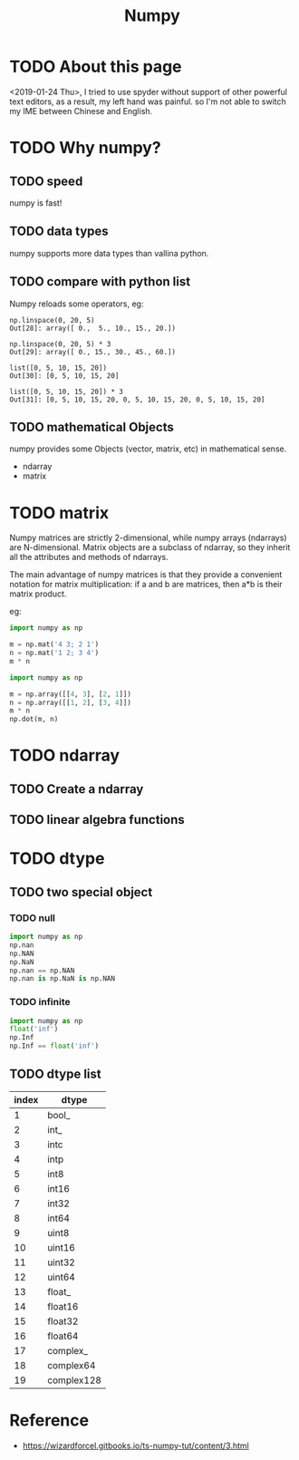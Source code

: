 #+TITLE: Numpy

* TODO About this page
<2019-01-24 Thu>, I tried to use spyder without support of other powerful text editors, as a result, my left hand was painful. so I'm not able to switch my IME between Chinese and English.
* TODO Why numpy?
** TODO speed
numpy is fast!
** TODO data types
numpy supports more data types than vallina python.
** TODO compare with python list
Numpy reloads some operators, eg:
#+BEGIN_SRC shell
  np.linspace(0, 20, 5)
  Out[28]: array([ 0.,  5., 10., 15., 20.])

  np.linspace(0, 20, 5) * 3
  Out[29]: array([ 0., 15., 30., 45., 60.])

  list([0, 5, 10, 15, 20])
  Out[30]: [0, 5, 10, 15, 20]

  list([0, 5, 10, 15, 20]) * 3
  Out[31]: [0, 5, 10, 15, 20, 0, 5, 10, 15, 20, 0, 5, 10, 15, 20]
#+END_SRC
** TODO mathematical Objects
numpy provides some Objects (vector, matrix, etc) in mathematical sense.
  - ndarray
  - matrix
* TODO matrix
Numpy matrices are strictly 2-dimensional, while numpy arrays (ndarrays) are N-dimensional. Matrix objects are a subclass of ndarray, so they inherit all the attributes and methods of ndarrays.

The main advantage of numpy matrices is that they provide a convenient notation for matrix multiplication: if a and b are matrices, then a*b is their matrix product.

eg:

#+BEGIN_SRC python
  import numpy as np

  m = np.mat('4 3; 2 1')
  n = np.mat('1 2; 3 4')
  m * n
#+END_SRC

#+BEGIN_SRC python
  import numpy as np

  m = np.array([[4, 3], [2, 1]])
  n = np.array([[1, 2], [3, 4]])
  m * n
  np.dot(m, n)
#+END_SRC

* TODO ndarray
** TODO Create a ndarray
** TODO linear algebra functions
* TODO dtype
** TODO two special object
*** TODO null
#+BEGIN_SRC python
  import numpy as np
  np.nan
  np.NAN
  np.NaN
  np.nan == np.NAN
  np.nan is np.NaN is np.NAN
#+END_SRC
*** TODO infinite
#+BEGIN_SRC python
  import numpy as np
  float('inf')
  np.Inf
  np.Inf == float('inf')
#+END_SRC
** TODO dtype list
| index | dtype        |
|-------+--------------|
|   1	  |   bool_      |
|   2	  |   int_       |
|   3	  |   intc       |
|   4	  |   intp       |
|   5	  |   int8       |
|   6	  |   int16      |
|   7	  |   int32      |
|   8	  |   int64      |
|   9	  |   uint8      |
|   10  |   uint16     |
|   11  | 	uint32     |
|   12  | 	uint64     |
|   13  | 	float_     |
|   14  | 	float16    |
|   15  | 	float32    |
|   16  | 	float64    |
|   17  | 	complex_   |
|   18  | 	complex64  |
|   19  | 	complex128 |
* Reference
- https://wizardforcel.gitbooks.io/ts-numpy-tut/content/3.html
